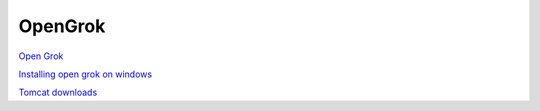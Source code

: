 .. _opengrok:
OpenGrok
===============================================================================

`Open Grok <http://opengrok.github.io/OpenGrok/>`_

`Installing open grok on windows <http://algopadawan.blogspot.ca/2012/07/installing-opengrok-on-windows.html>`_

`Tomcat downloads <http://tomcat.apache.org/download-80.cgi>`_

